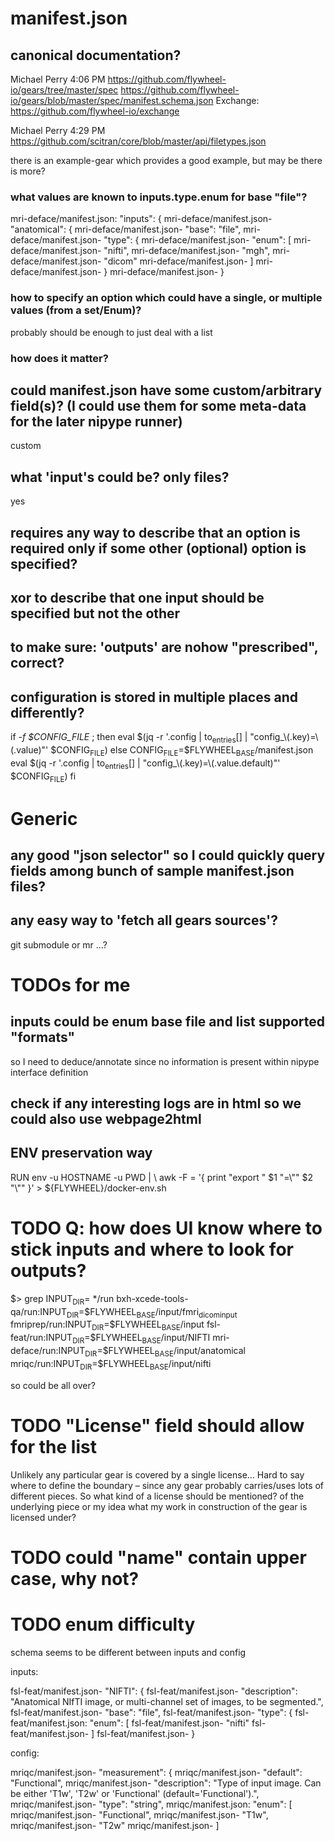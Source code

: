 
* manifest.json
** canonical documentation?

Michael Perry
4:06 PM
https://github.com/flywheel-io/gears/tree/master/spec
https://github.com/flywheel-io/gears/blob/master/spec/manifest.schema.json
Exchange: https://github.com/flywheel-io/exchange

Michael Perry
4:29 PM
https://github.com/scitran/core/blob/master/api/filetypes.json

there is an example-gear which provides a good example, but may be there is more?

*** what values are known to inputs.type.enum for base "file"?

mri-deface/manifest.json:  "inputs": {
mri-deface/manifest.json-    "anatomical": {
mri-deface/manifest.json-      "base": "file",
mri-deface/manifest.json-      "type": {
mri-deface/manifest.json-        "enum": [
mri-deface/manifest.json-          "nifti",
mri-deface/manifest.json-          "mgh",
mri-deface/manifest.json-          "dicom"
mri-deface/manifest.json-        ]
mri-deface/manifest.json-      }
mri-deface/manifest.json-    }

*** how to specify an option which could have a single, or multiple values (from a set/Enum)?

probably should be enough to just deal with a list

*** how does it matter?

** could manifest.json have some custom/arbitrary field(s)? (I could use them for some meta-data for the later nipype runner)

custom

** what 'input's could be?  only files?

yes

** **requires** any way to describe that an option is required only if some other (optional) option is specified?
** **xor** to describe that one input should be specified but not the other

** to make sure: 'outputs' are nohow "prescribed", correct?

** configuration is stored  in multiple places and differently?

if [[ -f $CONFIG_FILE ]]; then
  eval $(jq -r '.config | to_entries[] | "config_\(.key)=\(.value)"' $CONFIG_FILE)
else
  CONFIG_FILE=$FLYWHEEL_BASE/manifest.json
  eval $(jq -r '.config | to_entries[] | "config_\(.key)=\(.value.default)"' $CONFIG_FILE)
fi


* Generic

** any good "json selector" so I could quickly query fields among bunch of sample manifest.json files?
** any easy way to 'fetch all gears sources'?

git submodule   or  mr ...?


* TODOs for me
** inputs could be enum base file and list supported "formats"

so I need to deduce/annotate since no information is present within nipype interface definition

** check if any interesting logs are in html so we could also use webpage2html

** ENV preservation way

# ENV preservation for Flywheel Engine
RUN env -u HOSTNAME -u PWD | \
  awk -F = '{ print "export " $1 "=\"" $2 "\"" }' > ${FLYWHEEL}/docker-env.sh


* TODO Q: how does UI know where to stick inputs and where to look for outputs?

$> grep INPUT_DIR= */run      
bxh-xcede-tools-qa/run:INPUT_DIR=$FLYWHEEL_BASE/input/fmri_dicom_input
fmriprep/run:INPUT_DIR=$FLYWHEEL_BASE/input
fsl-feat/run:INPUT_DIR=$FLYWHEEL_BASE/input/NIFTI
mri-deface/run:INPUT_DIR=$FLYWHEEL_BASE/input/anatomical
mriqc/run:INPUT_DIR=$FLYWHEEL_BASE/input/nifti

so could be all over?

* TODO "License" field should allow for the list

Unlikely any particular gear is covered by a single license...
Hard to say where to define the boundary -- since any gear probably carries/uses
lots of different pieces.  So what kind of a license should be mentioned? of the
underlying piece or my idea what my work in construction of the gear is licensed
under?

* TODO  could "name" contain upper case, why not?

* TODO  enum difficulty

schema seems to be different between inputs and config

inputs:

fsl-feat/manifest.json-    "NIFTI": {
fsl-feat/manifest.json-      "description": "Anatomical NIfTI image, or multi-channel set of images, to be segmented.",
fsl-feat/manifest.json-      "base": "file",
fsl-feat/manifest.json-      "type": {
fsl-feat/manifest.json:        "enum": [
fsl-feat/manifest.json-          "nifti"
fsl-feat/manifest.json-        ]
fsl-feat/manifest.json-      }


config:

mriqc/manifest.json-    "measurement": {
mriqc/manifest.json-      "default": "Functional",
mriqc/manifest.json-      "description": "Type of input image. Can be either 'T1w', 'T2w' or 'Functional' (default='Functional').",
mriqc/manifest.json-      "type": "string",
mriqc/manifest.json:      "enum": [
mriqc/manifest.json-        "Functional",
mriqc/manifest.json-        "T1w",
mriqc/manifest.json-        "T2w"
mriqc/manifest.json-      ]

